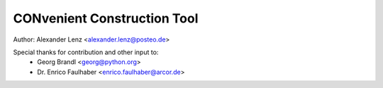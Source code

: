 CONvenient Construction Tool
============================

Author: Alexander Lenz <alexander.lenz@posteo.de>


Special thanks for contribution and other input to:
	* Georg Brandl <georg@python.org>
	* Dr. Enrico Faulhaber <enrico.faulhaber@arcor.de>
